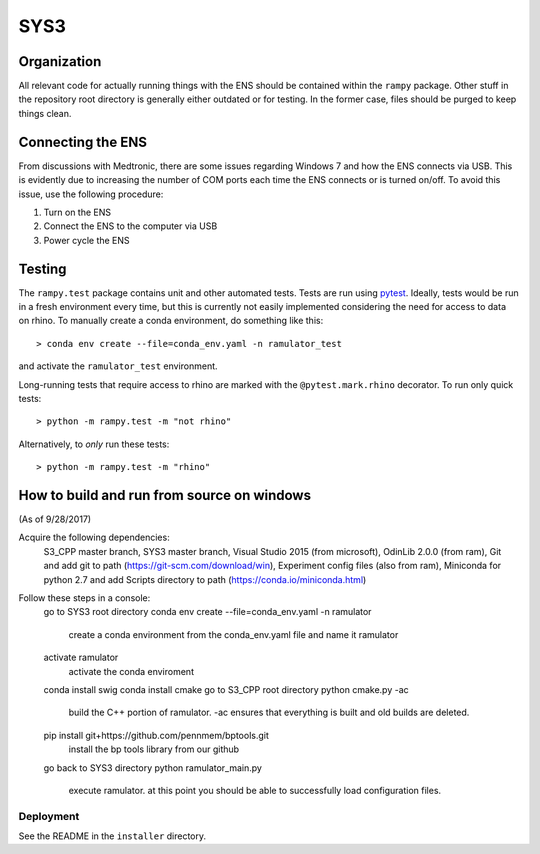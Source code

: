 SYS3
====


Organization
------------

All relevant code for actually running things with the ENS should be contained
within the ``rampy`` package. Other stuff in the repository root directory is
generally either outdated or for testing. In the former case, files should be
purged to keep things clean.


Connecting the ENS
------------------

From discussions with Medtronic, there are some issues regarding Windows 7 and
how the ENS connects via USB. This is evidently due to increasing the number
of COM ports each time the ENS connects or is turned on/off. To avoid this
issue, use the following procedure:

1. Turn on the ENS
2. Connect the ENS to the computer via USB
3. Power cycle the ENS


Testing
-------

The ``rampy.test`` package contains unit and other automated tests. Tests are
run using pytest_. Ideally, tests would be run in a fresh environment every
time, but this is currently not easily implemented considering the need for
access to data on rhino. To manually create a conda environment, do something
like this::

    > conda env create --file=conda_env.yaml -n ramulator_test

and activate the ``ramulator_test`` environment.

Long-running tests that require access to rhino are marked with the
``@pytest.mark.rhino`` decorator. To run only quick tests::

    > python -m rampy.test -m "not rhino"

Alternatively, to *only* run these tests::

    > python -m rampy.test -m "rhino"

.. _pytest: https://docs.pytest.org/en/latest/contents.html


How to build and run from source on windows
--------------------------------
(As of 9/28/2017)

Acquire the following dependencies:
	S3_CPP master branch,
	SYS3 master branch, 
	Visual Studio 2015 (from microsoft),
	OdinLib 2.0.0 (from ram),
	Git and add git to path (https://git-scm.com/download/win),
	Experiment config files (also from ram),
	Miniconda for python 2.7 and add Scripts directory to path (https://conda.io/miniconda.html)


Follow these steps in a console:
	go to SYS3 root directory
	conda env create --file=conda_env.yaml -n ramulator
 		create a conda environment from the conda_env.yaml file and name it ramulator
	activate ramulator
		activate the conda enviroment
	conda install swig
	conda install cmake
	go to S3_CPP root directory
	python cmake.py -ac
		build the C++ portion of ramulator.
		-ac ensures that everything is built and old builds are deleted.
	pip install git+https://github.com/pennmem/bptools.git
		install the bp tools library from our github
	go back to SYS3 directory
	python ramulator_main.py
		execute ramulator.
		at this point you should be able to successfully load configuration files.


Deployment
^^^^^^^^^^

See the README in the ``installer`` directory.
